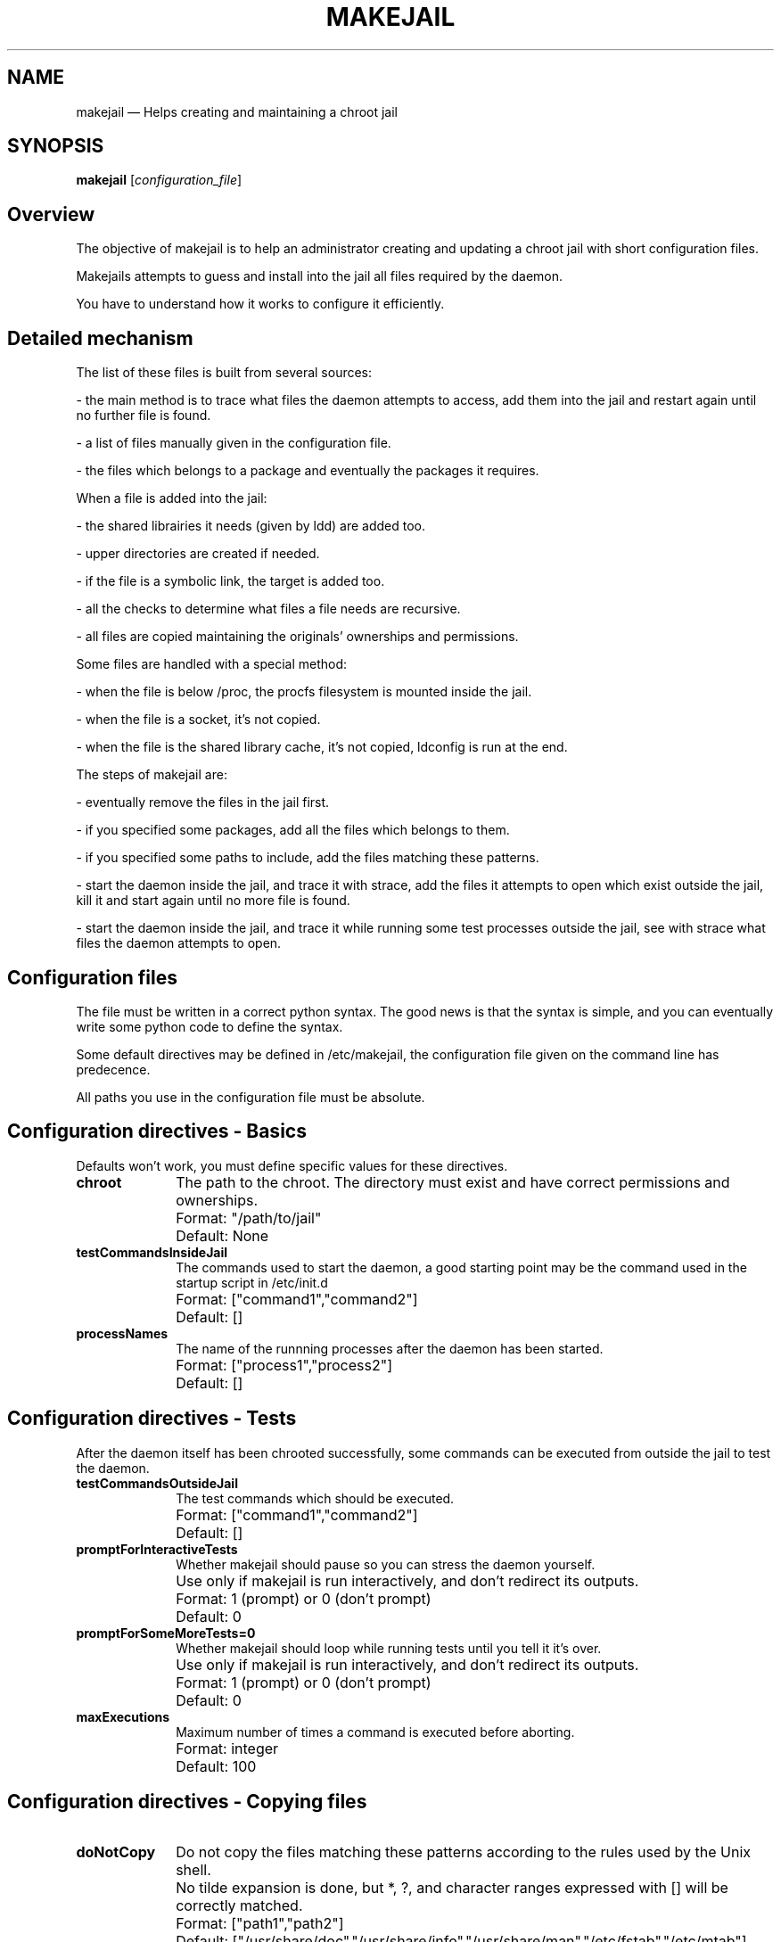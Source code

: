 .\" This -*- nroff -*- file has been generated from
.\" DocBook SGML with docbook-to-man on Debian GNU/Linux.
...\"
...\"	transcript compatibility for postscript use.
...\"
...\"	synopsis:  .P! <file.ps>
...\"
.de P!
\\&.
.fl			\" force out current output buffer
\\!%PB
\\!/showpage{}def
...\" the following is from Ken Flowers -- it prevents dictionary overflows
\\!/tempdict 200 dict def tempdict begin
.fl			\" prolog
.sy cat \\$1\" bring in postscript file
...\" the following line matches the tempdict above
\\!end % tempdict %
\\!PE
\\!.
.sp \\$2u	\" move below the image
..
.de pF
.ie     \\*(f1 .ds f1 \\n(.f
.el .ie \\*(f2 .ds f2 \\n(.f
.el .ie \\*(f3 .ds f3 \\n(.f
.el .ie \\*(f4 .ds f4 \\n(.f
.el .tm ? font overflow
.ft \\$1
..
.de fP
.ie     !\\*(f4 \{\
.	ft \\*(f4
.	ds f4\"
'	br \}
.el .ie !\\*(f3 \{\
.	ft \\*(f3
.	ds f3\"
'	br \}
.el .ie !\\*(f2 \{\
.	ft \\*(f2
.	ds f2\"
'	br \}
.el .ie !\\*(f1 \{\
.	ft \\*(f1
.	ds f1\"
'	br \}
.el .tm ? font underflow
..
.ds f1\"
.ds f2\"
.ds f3\"
.ds f4\"
'\" t 
.ta 8n 16n 24n 32n 40n 48n 56n 64n 72n  
.TH "MAKEJAIL" "8" 
.SH "NAME" 
makejail \(em Helps creating and maintaining a chroot jail 
.SH "SYNOPSIS" 
.PP 
\fBmakejail\fP [\fIconfiguration_file\fP]  
.SH "Overview" 
.PP 
The objective of makejail is to help an administrator creating and updating a chroot jail with short configuration files. 
.PP 
Makejails attempts to guess and install into the jail all files required by the daemon. 
.PP 
You have to understand how it works to configure it efficiently. 
.SH "Detailed mechanism" 
.PP 
The list of these files is built from several sources: 
.PP 
- the main method is to trace what files the daemon attempts to access, add them into the jail and restart again until no further file is found. 
.PP 
- a list of files manually given in the configuration file. 
.PP 
- the files which belongs to a package and eventually the packages it requires. 
.PP 
When a file is added into the jail: 
.PP 
- the shared librairies it needs (given by ldd) are added too. 
.PP 
- upper directories are created if needed. 
.PP 
- if the file is a symbolic link, the target is added too. 
.PP 
- all the checks to determine what files a file needs are recursive. 
.PP 
- all files are copied maintaining the originals' ownerships and permissions. 
.PP 
Some files are handled with a special method: 
.PP 
- when the file is below /proc, the procfs filesystem is mounted inside the jail. 
.PP 
- when the file is a socket, it's not copied. 
.PP 
- when the file is the shared library cache, it's not copied, ldconfig is run at the end. 
.PP 
The steps of makejail are: 
.PP 
- eventually remove the files in the jail first. 
.PP 
- if you specified some packages, add all the files which belongs to them. 
.PP 
- if you specified some paths to include, add the files matching these patterns. 
.PP 
- start the daemon inside the jail, and trace it with strace, add the files it attempts to open which exist outside the jail, kill it and start again until no more file is found. 
.PP 
- start the daemon inside the jail, and trace it while running some test processes outside the jail, see with strace what files the daemon attempts to open. 
.SH "Configuration files" 
.PP 
The file must be written in a correct python syntax. The good news is that the syntax is simple, and you can eventually write some python code to define the syntax. 
.PP 
Some default directives may be defined in /etc/makejail, the configuration file given on the command line has predecence. 
.PP 
All paths you use in the configuration file must be absolute. 
.SH "Configuration directives - Basics" 
.PP 
Defaults won't work, you must define specific values for these directives. 
.IP "\fBchroot\fP" 10 
The path to the chroot. The directory must exist and have correct permissions and ownerships. 
.IP "" 10 
Format: "/path/to/jail" 
.IP "" 10 
Default: None 
.IP "\fBtestCommandsInsideJail\fP" 10 
The commands used to start the daemon, a good starting point may be the command used in the startup script in /etc/init.d 
.IP "" 10 
Format: ["command1","command2"] 
.IP "" 10 
Default: [] 
.IP "\fBprocessNames\fP" 10 
The name of the runnning processes after the daemon has been started. 
.IP "" 10 
Format: ["process1","process2"] 
.IP "" 10 
Default: [] 
.SH "Configuration directives - Tests" 
.PP 
After the daemon itself has been chrooted successfully, some commands can be executed from outside the jail to test the daemon. 
.IP "\fBtestCommandsOutsideJail\fP" 10 
The test commands which should be executed. 
.IP "" 10 
Format: ["command1","command2"] 
.IP "" 10 
Default: [] 
.IP "\fBpromptForInteractiveTests\fP" 10 
Whether makejail should pause so you can stress the daemon yourself. 
.IP "" 10 
Use only if makejail is run interactively, and don't redirect its outputs. 
.IP "" 10 
Format: 1 (prompt) or 0 (don't prompt) 
.IP "" 10 
Default: 0 
.IP "\fBpromptForSomeMoreTests=0\fP" 10 
Whether makejail should loop while running tests until you tell it it's over. 
.IP "" 10 
Use only if makejail is run interactively, and don't redirect its outputs. 
.IP "" 10 
Format: 1 (prompt) or 0 (don't prompt) 
.IP "" 10 
Default: 0 
.IP "\fBmaxExecutions\fP" 10 
Maximum number of times a command is executed before aborting. 
.IP "" 10 
Format: integer 
.IP "" 10 
Default: 100 
.SH "Configuration directives - Copying files" 
.IP "\fBdoNotCopy\fP" 10 
Do not copy the files matching these patterns according to the rules used by the Unix shell. 
.IP "" 10 
No tilde expansion is done, but *, ?, and character ranges expressed with [] will be correctly matched. 
.IP "" 10 
Format: ["path1","path2"] 
.IP "" 10 
Default: ["/usr/share/doc","/usr/share/info","/usr/share/man","/etc/fstab","/etc/mtab"] 
.IP "\fBforceCopy\fP" 10 
When initializing the jail, copy the files matching these patterns according to the rules used by the Unix shell. 
.IP "" 10 
No tilde expansion is done, but *, ?, and character ranges expressed with [] will be correctly matched. 
.IP "" 10 
Format: ["path1","path2"] 
.IP "" 10 
Default: [] 
.IP "\fBcleanJailFirst\fP" 10 
Whether makejail should remove files in jail first. 
.IP "" 10 
Format: 0 to do nothing or 1 to remove files from the jail. 
.IP "" 10 
Default: 1 
.IP "\fBpreserve\fP" 10 
Useful only if cleanJailFirst=1, makejail won't remove files or directories if their path begins with one of the strings in this list. 
.IP "" 10 
When updating a jail, you should for example put the locations of log files here. 
.IP "" 10 
Format: ["path1","path2"] 
.IP "" 10 
Default: [] 
.IP "\fBmaxRemove\fP" 10 
Useful only if cleanJailFirst=1, makejail aborts if it's about to remove more than this number of files from the jail. 
.IP "" 10 
This may prevent makejail from erasing unwanted files if you wrote chroot="/usr" or if you have mounted a partition in the jail. 
.IP "" 10 
Format: integer 
.IP "" 10 
Default: 500 
.IP "\fBusers\fP" 10 
Makejail will filter the files listed in the directive userFiles and copy only lines matching these users, which means lines starting with "user:" 
.IP "" 10 
You can use ["*"] to disable filtering and copy the whole file. 
.IP "" 10 
Format: ["user1","user2"] 
.IP "" 10 
Default: [] 
.IP "\fBgroups\fP" 10 
Makejail will filter the files listed in the directive groupFiles and copy only lines matching these groups, which means lines starting with "group:" 
.IP "" 10 
You can use ["*"] to disable filtering and copy the whole file. 
.IP "" 10 
Format: ["group1","group2"] 
.IP "" 10 
Default: [] 
.SH "Configuration directives - Timing" 
.PP 
These times are in seconds, the values are the duration of sleeps at various stages of makejail. 
.IP "\fBsleepAfterStartCommand\fP" 10 
Duration of sleep after starting the daemon, after this delay makejail considers it's in a correctly running state. 
.IP "" 10 
Format: floating number 
.IP "" 10 
Default: 2 
.IP "\fBsleepAfterTest\fP" 10 
Duration of sleep after a test command has been run, after this delay makejail considers the daemon has finished its tasks related to this command. 
.IP "" 10 
Format: floating number 
.IP "" 10 
Default: 2 
.IP "\fBsleepAfterKillall\fP" 10 
Duration of sleep after killing the daemon processes. 
.IP "" 10 
Format: floating number 
.IP "" 10 
Default: 1 
.IP "\fBsleepAfterStraceAttachPid\fP" 10 
Duration of sleep after attaching strace to a running process id. 
.IP "" 10 
Format: floating number 
.IP "" 10 
Default: 0.2 
.SH "Configuration directives - Debian specific" 
.PP 
I initially thought with starting with the package description, but this method usually installs a bunch of files you won't need. 
.IP "\fBpackages\fP" 10 
The name of the packages. It will copy the files which belongs to the package according to the file /var/lib/dpkg/info/$package.list. 
.IP "" 10 
Format: ["package1","package2"] 
.IP "" 10 
Default: [] 
.IP "\fBuseDepends\fP" 10 
If you want to also install other packages required by the the initial list you specified. 
.IP "" 10 
It looks at the line "Depends:" in the output of `dpkg -p $package`. 
.IP "" 10 
Format: 1 (use depends) or 0 (don't use depends) 
.IP "" 10 
Default: 0 
.IP "\fBblockDepends\fP" 10 
Useful only if useDepends=1, it prevents the installation of these packages even if dpkg says they are required. 
.IP "" 10 
Format: ["package1","package2"] 
.IP "" 10 
Default: [] 
.IP "\fBdebianDpkgInfoDir\fP" 10 
Path to the dpkg $package.list files, "%s" will be replaced by the name of the package. 
.IP "" 10 
Format: "/path/to/info/files/%s.list" 
.IP "" 10 
Default: "/var/lib/dpkg/info/%s.list" 
.SH "Configuration directives - Paths so specific files and commands" 
.IP "\fBpathToLdConfig\fP" 10 
Path to the executable ldconfig, used to generate the shared librairies cache. ldconfig is executed in the jail to regenerate this cache. 
.IP "" 10 
Format: "/path/to/ldconfig" 
.IP "" 10 
Default: "/sbin/ldconfig" 
.IP "\fBpathToLdSoConf\fP" 10 
The path to the configuration files used by ldconfig, which says which directories should be scanned searching for shared librairies. 
.IP "" 10 
Set this to None if your system doesn't use such a file. 
.IP "" 10 
Format: "/path/to/ld.so.conf" 
.IP "" 10 
Default: "/etc/ld.so.conf" 
.IP "\fBpathToLdSoCache\fP" 10 
The path to the shared librairies cache generated by ldconfig. 
.IP "" 10 
Format: "/path/to/ld.so.cache" 
.IP "" 10 
Default: "/etc/ld.so.cache" 
.IP "\fBprocPath\fP" 10 
The path to the procfs filesystem. 
.IP "" 10 
Format: "/path/to/proc" 
.IP "" 10 
Default: "/proc" 
.IP "\fBuserFiles\fP" 10 
List of the files whose contents should be filtered, to keep only the users listed in the directive "users". 
.IP "" 10 
Format: ["file1","file2] 
.IP "" 10 
Default: ["/etc/passwd","/etc/shadow"] 
.IP "\fBgroupFiles\fP" 10 
List of the files whose contents should be filtered, to keep only the groups listed in the directive "groups". 
.IP "" 10 
Format: ["file1","file2] 
.IP "" 10 
Default:["/etc/group","/etc/gshadow"] 
.IP "\fBtempDir\fP" 10 
The temporary directory where makejail can write temporary files. 
.IP "" 10 
There may be a lot of files generated here if keepStraceOutputs=1. 
.IP "" 10 
Format: "/temp/directory" 
.IP "" 10 
Default: "/tmp/makejail_logs" 
.IP "\fBpsCommand\fP" 10 
The command line used to list running processes. 
.IP "" 10 
The output must include the pid and the name of the process. 
.IP "" 10 
Format: "ps [options]" 
.IP "" 10 
Default: "ps -e" 
.IP "\fBpsColumns\fP" 10 
In which columns of the output of psCommand are the ids and the name of the processes. 
.IP "" 10 
Spaces separate the columns, the first column is numbered 1. 
.IP "" 10 
Format: (columnPid,columnProcessName) 
.IP "" 10 
Default: [1,4] 
.SH "Configuration directives - Commands to run to trace processes" 
.PP 
Here you can configure the commands which must be run to trace processes. These are called strace though you can use another program, like ktrace on OpenBSD. 
.PP 
The defaults should be suitable for systems using strace. "-f" means strace should trace process children too. Though it's interested only in file accesses, it doesn't use "-e trace=file" because with this option it doesn't catch calls for "bind" and "connect" to sockets. 
.IP "\fBstraceCommand\fP" 10 
String describing the strace command when executing a command line. "%command" will be replaced by the command to execute, and "%file" by the path to the temporary trace file. 
.IP "" 10 
Format: "strace_command [options] %command > %file" 
.IP "" 10 
Default: "strace -f %command >/dev/null 2>>%file" 
.IP "\fBstraceCommandPid\fP" 10 
String describing the strace command when attaching itself to a running process. "%pid" will be replaced by the id of the process to trace, and "%file" by the path to the temporary trace file. 
.IP "" 10 
Format: "strace_command [options] %pid > %file" 
.IP "" 10 
Default: "strace -f -p %pid >/dev/null 2>>%file" 
.IP "\fB straceCommandStop\fP" 10 
Command to execute to stop the tracing. 
.IP "" 10 
Format: "strace_stop_command" 
.IP "" 10 
Default: "killall -9 strace" 
.IP "\fBstraceCommandView\fP" 10 
Set this to None if the trace output files can be read directly, or the command line to execute which prints the trace on stdout. "%file" will be replaced by the name of this file. 
.IP "" 10 
Format: "strace_command_viewer [options] %file" 
.IP "" 10 
Default: None 
.IP "\fBkeepStraceOutputs\fP" 10 
Whether makejail should remove the outputs of strace from the directory tempDir. 
.IP "" 10 
Format: 0 (to remove the files) or 1 (to keep them) 
.IP "" 10 
Default: 0 
.SH "Configuration directives - Patterns in the trace outputs" 
.PP 
These are three patterns which should match failed attempts to access a file in the traces. 
.PP 
You must define a group (between parenthesis) which will be matched by the path of the file. 
.PP 
The syntax of the regular expressions in python is detailed here: http://py-howto.sourceforge.net/regex/regex.html 
.PP 
If the match on a line means it is a failed attempt only if the next line matches another expression (typically a return code, no group needed), you can use an array of two strings instead of one string, the first string is the main expression, and the second one is the expression which must match the next line. See global.OpenBSD in the examples directory. 
.IP "\fBstracePatterns\fP" 10 
Regular expressions to detect a failed attempt at accessing a file. 
.IP "" 10 
If the file exists outside the jail makejail will copy it into the jail. 
.IP "" 10 
Format: ["regexp1","regexp2",["regexp3","regexp3 for the next line"]] 
.IP "" 10 
Default: ['.*\("([ 
"]*)",.*\) .* ENOENT .*'] 
.IP "\fBstraceCreatePatterns\fP" 10 
Regular expressions to detect a failed attempt at creating a file. 
.IP "" 10 
If the directory where the file should be created exists outside the jail, it will create it inside the jail. 
.IP "" 10 
Format: ["regexp1","regexp2",["regexp3","regexp3 for the next line"]] 
.IP "" 10 
Default: ['.*\("([ 
"]*)",.*O_CREAT.*\) .* ENOENT .*','bind\(.* path="([ 
"]*)".* ENOENT .*'] 
.IP "\fBstraceSocketPatterns\fP" 10 
Regular expressions to detect a failed attempt at accessing a socket. 
.IP "" 10 
makejail can't create the socket, it will just print a warning. 
.IP "" 10 
Format: ["regexp1","regexp2",["regexp3","regexp3 for the next line"]] 
.IP "" 10 
Default: ['connect\(.* path="([ 
"]*)".* ENOENT .*'] 
.SH "AUTHOR" 
.PP 
This manual page was written by Alain Tesio, alain@onesite.org 
.PP 
This software comes with no warranty. 
.SH "REPORTING BUGS" 
.PP 
Report bugs to makejail@floc.net 
...\" created by instant / docbook-to-man, Sat 02 Nov 2002, 19:30 

